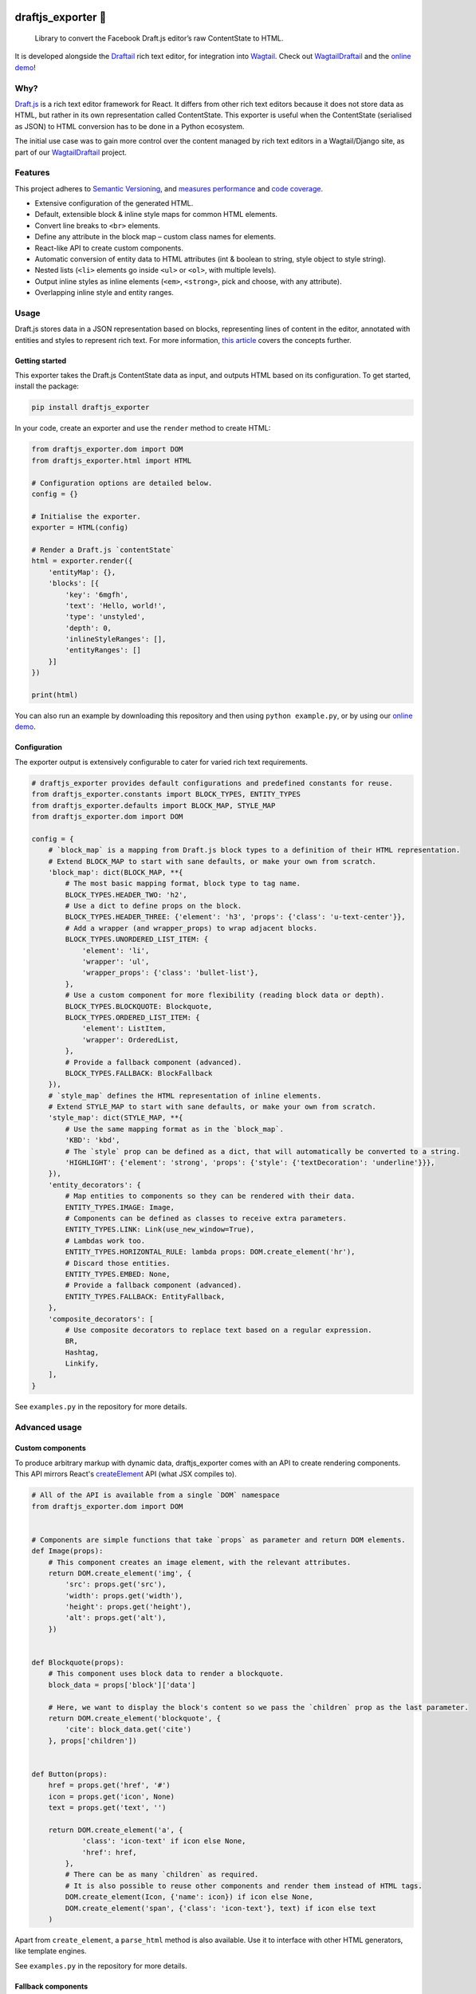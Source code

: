 .. image:: https://img.shields.io/pypi/v/draftjs_exporter.svg
   :target: https://pypi.python.org/pypi/draftjs_exporter
.. image:: https://travis-ci.org/springload/draftjs_exporter.svg?branch=master
   :target: https://travis-ci.org/springload/draftjs_exporter
.. image:: https://coveralls.io/repos/github/springload/draftjs_exporter/badge.svg?branch=master
   :target: https://coveralls.io/github/springload/draftjs_exporter?branch=master

draftjs_exporter 🐍
===================

    Library to convert the Facebook Draft.js editor’s raw ContentState to HTML.

It is developed alongside the `Draftail <https://github.com/springload/draftail/>`_ rich text editor, for integration into `Wagtail <https://wagtail.io/>`_. Check out `WagtailDraftail <https://github.com/springload/wagtaildraftail>`_ and the `online demo <https://draftjs-exporter.herokuapp.com/>`_!

Why?
----

`Draft.js <https://draftjs.org/>`_ is a rich text editor framework for React. It differs from other rich text editors because it does not store data as HTML, but rather in its own representation called ContentState. This exporter is useful when the ContentState (serialised as JSON) to HTML conversion has to be done in a Python ecosystem.

The initial use case was to gain more control over the content managed by rich text editors in a Wagtail/Django site, as part of our `WagtailDraftail <https://github.com/springload/wagtaildraftail>`_ project.

Features
--------

This project adheres to `Semantic Versioning <http://semver.org/spec/v2.0.0.html>`_, and `measures performance <http://blog.thib.me/python-memory-profiling-for-the-draft-js-exporter/>`_ and `code coverage <https://coveralls.io/github/springload/draftjs_exporter>`_.

*  Extensive configuration of the generated HTML.
*  Default, extensible block & inline style maps for common HTML elements.
*  Convert line breaks to ``<br>`` elements.
*  Define any attribute in the block map – custom class names for elements.
*  React-like API to create custom components.
*  Automatic conversion of entity data to HTML attributes (int & boolean to string, style object to style string).
*  Nested lists (``<li>`` elements go inside ``<ul>`` or ``<ol>``, with multiple levels).
*  Output inline styles as inline elements (``<em>``, ``<strong>``, pick and choose, with any attribute).
*  Overlapping inline style and entity ranges.

Usage
-----

Draft.js stores data in a JSON representation based on blocks, representing lines of content in the editor, annotated with entities and styles to represent rich text. For more information, `this article <https://medium.com/@rajaraodv/how-draft-js-represents-rich-text-data-eeabb5f25cf2>`_ covers the concepts further.

Getting started
~~~~~~~~~~~~~~~

This exporter takes the Draft.js ContentState data as input, and outputs HTML based on its configuration. To get started, install the package:

.. code:: sh

    pip install draftjs_exporter

In your code, create an exporter and use the ``render`` method to create HTML:

.. code:: python

    from draftjs_exporter.dom import DOM
    from draftjs_exporter.html import HTML

    # Configuration options are detailed below.
    config = {}

    # Initialise the exporter.
    exporter = HTML(config)

    # Render a Draft.js `contentState`
    html = exporter.render({
        'entityMap': {},
        'blocks': [{
            'key': '6mgfh',
            'text': 'Hello, world!',
            'type': 'unstyled',
            'depth': 0,
            'inlineStyleRanges': [],
            'entityRanges': []
        }]
    })

    print(html)

You can also run an example by downloading this repository and then using ``python example.py``, or by using our `online demo <https://draftjs-exporter.herokuapp.com/>`_.

Configuration
~~~~~~~~~~~~~

The exporter output is extensively configurable to cater for varied rich text requirements.

.. code:: python

    # draftjs_exporter provides default configurations and predefined constants for reuse.
    from draftjs_exporter.constants import BLOCK_TYPES, ENTITY_TYPES
    from draftjs_exporter.defaults import BLOCK_MAP, STYLE_MAP
    from draftjs_exporter.dom import DOM

    config = {
        # `block_map` is a mapping from Draft.js block types to a definition of their HTML representation.
        # Extend BLOCK_MAP to start with sane defaults, or make your own from scratch.
        'block_map': dict(BLOCK_MAP, **{
            # The most basic mapping format, block type to tag name.
            BLOCK_TYPES.HEADER_TWO: 'h2',
            # Use a dict to define props on the block.
            BLOCK_TYPES.HEADER_THREE: {'element': 'h3', 'props': {'class': 'u-text-center'}},
            # Add a wrapper (and wrapper_props) to wrap adjacent blocks.
            BLOCK_TYPES.UNORDERED_LIST_ITEM: {
                'element': 'li',
                'wrapper': 'ul',
                'wrapper_props': {'class': 'bullet-list'},
            },
            # Use a custom component for more flexibility (reading block data or depth).
            BLOCK_TYPES.BLOCKQUOTE: Blockquote,
            BLOCK_TYPES.ORDERED_LIST_ITEM: {
                'element': ListItem,
                'wrapper': OrderedList,
            },
            # Provide a fallback component (advanced).
            BLOCK_TYPES.FALLBACK: BlockFallback
        }),
        # `style_map` defines the HTML representation of inline elements.
        # Extend STYLE_MAP to start with sane defaults, or make your own from scratch.
        'style_map': dict(STYLE_MAP, **{
            # Use the same mapping format as in the `block_map`.
            'KBD': 'kbd',
            # The `style` prop can be defined as a dict, that will automatically be converted to a string.
            'HIGHLIGHT': {'element': 'strong', 'props': {'style': {'textDecoration': 'underline'}}},
        }),
        'entity_decorators': {
            # Map entities to components so they can be rendered with their data.
            ENTITY_TYPES.IMAGE: Image,
            # Components can be defined as classes to receive extra parameters.
            ENTITY_TYPES.LINK: Link(use_new_window=True),
            # Lambdas work too.
            ENTITY_TYPES.HORIZONTAL_RULE: lambda props: DOM.create_element('hr'),
            # Discard those entities.
            ENTITY_TYPES.EMBED: None,
            # Provide a fallback component (advanced).
            ENTITY_TYPES.FALLBACK: EntityFallback,
        },
        'composite_decorators': [
            # Use composite decorators to replace text based on a regular expression.
            BR,
            Hashtag,
            Linkify,
        ],
    }

See ``examples.py`` in the repository for more details.

Advanced usage
--------------

Custom components
~~~~~~~~~~~~~~~~~

To produce arbitrary markup with dynamic data, draftjs_exporter comes with an API to create rendering components. This API mirrors React's `createElement <https://facebook.github.io/react/docs/top-level-api.html#react.createelement>`_ API (what JSX compiles to).

.. code:: python

    # All of the API is available from a single `DOM` namespace
    from draftjs_exporter.dom import DOM


    # Components are simple functions that take `props` as parameter and return DOM elements.
    def Image(props):
        # This component creates an image element, with the relevant attributes.
        return DOM.create_element('img', {
            'src': props.get('src'),
            'width': props.get('width'),
            'height': props.get('height'),
            'alt': props.get('alt'),
        })


    def Blockquote(props):
        # This component uses block data to render a blockquote.
        block_data = props['block']['data']

        # Here, we want to display the block's content so we pass the `children` prop as the last parameter.
        return DOM.create_element('blockquote', {
            'cite': block_data.get('cite')
        }, props['children'])


    def Button(props):
        href = props.get('href', '#')
        icon = props.get('icon', None)
        text = props.get('text', '')

        return DOM.create_element('a', {
                'class': 'icon-text' if icon else None,
                'href': href,
            },
            # There can be as many `children` as required.
            # It is also possible to reuse other components and render them instead of HTML tags.
            DOM.create_element(Icon, {'name': icon}) if icon else None,
            DOM.create_element('span', {'class': 'icon-text'}, text) if icon else text
        )

Apart from ``create_element``, a ``parse_html`` method is also available. Use it to interface with other HTML generators, like template engines.

See ``examples.py`` in the repository for more details.

Fallback components
~~~~~~~~~~~~~~~~~~~

When dealing with changes in the content schema, as part of ongoing development or migrations, some content can go stale.
To solve this, the exporter allows the definition of fallback components for blocks, styles, and entities.
This feature is only used for development at the moment, if you have a use case for this in production we would love to hear from you. Please get in touch!

Add the following to the exporter config,

.. code:: python

    config = {
        'block_map': dict(BLOCK_MAP, **{
            # Provide a fallback for block types.
            BLOCK_TYPES.FALLBACK: BlockFallback
        }),
    }

This fallback component can now control the exporter behavior when normal components are not found. Here is an example:

.. code:: python

    def BlockFallback(props):
        type_ = props['block']['type']

        if type_ == 'example-discard':
            logging.warn('Missing config for "%s". Discarding block, keeping content.' % type_)
            # Directly return the block's children to keep its content.
            return props['children']
        elif type_ == 'example-delete':
            logging.error('Missing config for "%s". Deleting block.' % type_)
            # Return None to not render anything, removing the whole block.
            return None
        else:
            logging.warn('Missing config for "%s". Using div instead.' % type_)
            # Provide a fallback.
            return DOM.create_element('div', {}, props['children'])

See ``examples.py`` in the repository for more details.

Alternative backing engines
~~~~~~~~~~~~~~~~~~~~~~~~~~~

By default the exporter uses ``html5lib`` via BeautifulSoup to build the DOM tree. There are two alternative backing engines: ``string`` and ``lxml``.

The ``string`` engine is the fastest, and does not have any dependencies. Its only drawback is that the ``parse_html`` method does not escape/sanitise HTML like that of other engines.

To use it, add the following to the exporter config:

.. code:: python

    config = {
        # Specify which DOM backing engine to use.
        'engine': 'string',
    }

``lxml`` is also supported. It requires ``libxml2`` and ``libxslt`` to be available on your system.

.. code:: sh

    # Use the `lxml` extra to install the exporter and its lxml dependencies:
    pip install draftjs_exporter[lxml]

Add the following to the exporter config:

.. code:: python

    config = {
        # Specify which DOM backing engine to use.
        'engine': 'lxml',
    }

Custom backing engines
~~~~~~~~~~~~~~~~~~~~~~

The exporter supports using custom engines to generate its output via the ``DOM`` API.
This feature is only used for development at the moment, if you have a use case for this in production we would love to hear from you. Please get in touch!

Here is an example implementation:

.. code:: python

    from draftjs_exporter import DOMEngine

    class DOMListTree(DOMEngine):
        """
        Element tree using nested lists.
        """

        @staticmethod
        def create_tag(t, attr=None):
            return [t, attr, []]

        @staticmethod
        def append_child(elt, child):
            elt[2].append(child)

        @staticmethod
        def render(elt):
            return elt


    exporter = HTML({'engine': DOMListTree})

Development
-----------

Installation
~~~~~~~~~~~~

    Requirements: ``virtualenv``, ``pyenv``, ``twine``

.. code:: sh

    git clone git@github.com:springload/draftjs_exporter.git
    cd draftjs_exporter/
    # Install the git hooks.
    ./.githooks/deploy
    # Install the Python environment.
    virtualenv .venv
    source ./.venv/bin/activate
    make init
    # Install required Python versions
    pyenv install --skip-existing 2.7.11
	pyenv install --skip-existing 3.4.4
	pyenv install --skip-existing 3.5.1
    # Make required Python versions available globally.
    pyenv global system 2.7.11 3.4.4 3.5.1

Commands
~~~~~~~~

.. code:: sh

    make help            # See what commands are available.
    make init            # Install dependencies and initialise for development.
    make lint            # Lint the project.
    make test            # Test the project.
    make test-watch      # Restarts the tests whenever a file changes.
    make test-coverage   # Run the tests while generating test coverage data.
    make test-ci         # Continuous integration test suite.
    make dev             # Restarts the example whenever a file changes.
    make benchmark       # Runs a one-off performance (speed, memory) benchmark.
    make clean-pyc       # Remove Python file artifacts.
    make publish         # Publishes a new version to pypi.

Debugging
~~~~~~~~~

*  Always run the tests. ``npm install -g nodemon``, then ``make test-watch``.
*  Use a debugger. ``pip install ipdb``, then ``import ipdb; ipdb.set_trace()``.

Releases
~~~~~~~~

*  Make a new branch for the release of the new version.
*  Update the `CHANGELOG <https://github.com/springload/draftjs_exporter/CHANGELOG.md>`_.
*  Update the version number in ``draftjs_exporter/__init__.py``, following semver.
*  Make a PR and squash merge it.
*  Back on master with the PR merged, use ``make publish`` (confirm, and enter your password).
*  Finally, go to GitHub and create a release and a tag for the new version.
*  Done!

     As a last step, you may want to go update our `Draft.js exporter demo <https://github.com/springload/draftjs_exporter_demo>`_ to this new release to check that all is well in a fully separate project.

Documentation
-------------

    See the `docs <https://github.com/springload/draftjs_exporter/docs/>`_ folder.
